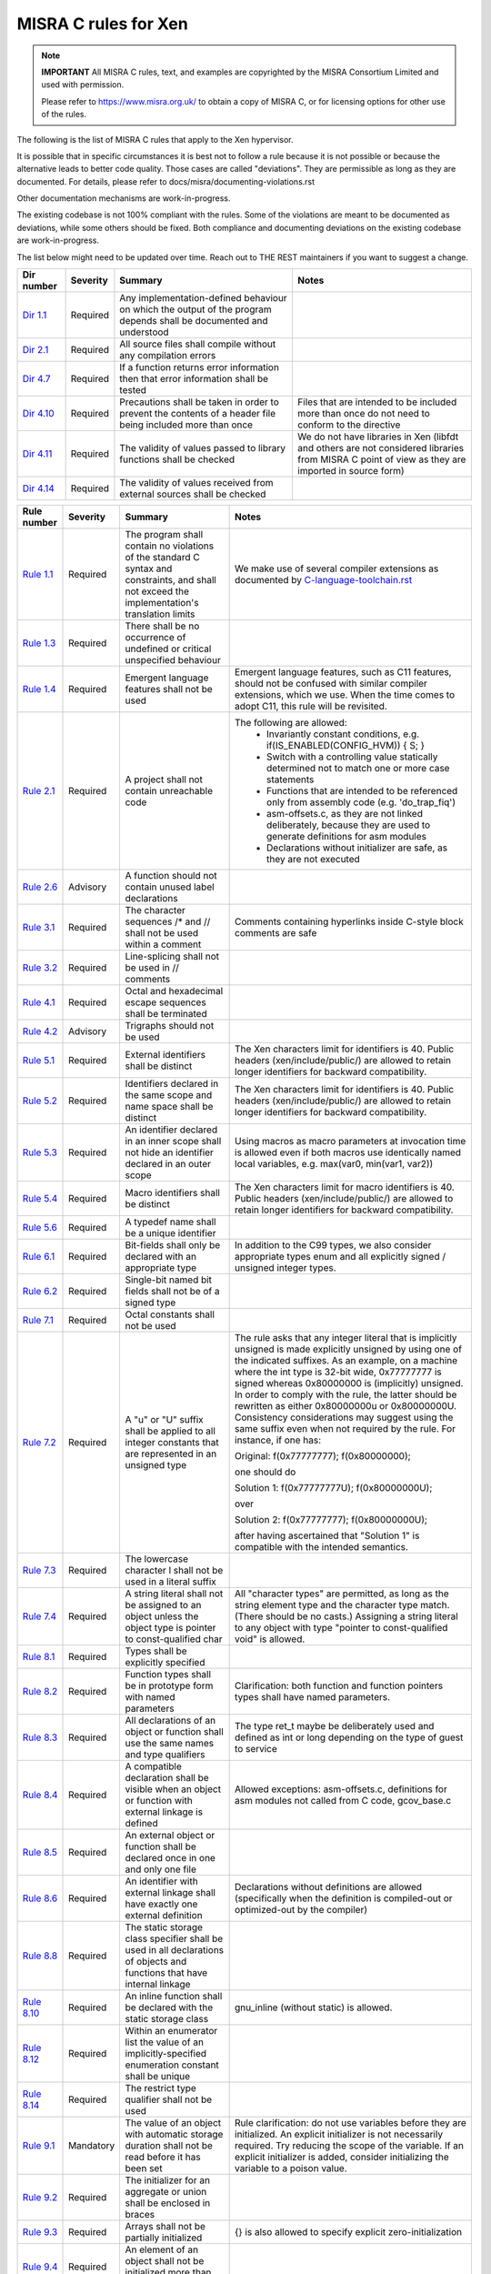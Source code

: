 .. SPDX-License-Identifier: CC-BY-4.0

MISRA C rules for Xen
=====================

.. note::

   **IMPORTANT** All MISRA C rules, text, and examples are copyrighted
   by the MISRA Consortium Limited and used with permission.

   Please refer to https://www.misra.org.uk/ to obtain a copy of MISRA
   C, or for licensing options for other use of the rules.

The following is the list of MISRA C rules that apply to the Xen
hypervisor.

It is possible that in specific circumstances it is best not to follow a
rule because it is not possible or because the alternative leads to
better code quality. Those cases are called "deviations". They are
permissible as long as they are documented. For details, please refer to
docs/misra/documenting-violations.rst

Other documentation mechanisms are work-in-progress.

The existing codebase is not 100% compliant with the rules. Some of the
violations are meant to be documented as deviations, while some others
should be fixed. Both compliance and documenting deviations on the
existing codebase are work-in-progress.

The list below might need to be updated over time. Reach out to THE REST
maintainers if you want to suggest a change.

.. list-table::
   :header-rows: 1

   * - Dir number
     - Severity
     - Summary
     - Notes

   * - `Dir 1.1 <https://gitlab.com/MISRA/MISRA-C/MISRA-C-2012/Example-Suite/-/blob/master/D_01_01.c>`_
     - Required
     - Any implementation-defined behaviour on which the output of the
       program depends shall be documented and understood
     -

   * - `Dir 2.1 <https://gitlab.com/MISRA/MISRA-C/MISRA-C-2012/Example-Suite/-/blob/master/D_02_01.c>`_
     - Required
     - All source files shall compile without any compilation errors
     -

   * - `Dir 4.7 <https://gitlab.com/MISRA/MISRA-C/MISRA-C-2012/Example-Suite/-/blob/master/D_04_07.c>`_
     - Required
     - If a function returns error information then that error
       information shall be tested
     -

   * - `Dir 4.10 <https://gitlab.com/MISRA/MISRA-C/MISRA-C-2012/Example-Suite/-/blob/master/D_04_10.c>`_
     - Required
     - Precautions shall be taken in order to prevent the contents of a
       header file being included more than once
     - Files that are intended to be included more than once do not need to
       conform to the directive

   * - `Dir 4.11 <https://gitlab.com/MISRA/MISRA-C/MISRA-C-2012/Example-Suite/-/blob/master/D_04_11.c>`_
     - Required
     - The validity of values passed to library functions shall be checked
     - We do not have libraries in Xen (libfdt and others are not
       considered libraries from MISRA C point of view as they are
       imported in source form)

   * - `Dir 4.14 <https://gitlab.com/MISRA/MISRA-C/MISRA-C-2012/Example-Suite/-/blob/master/D_04_14.c>`_
     - Required
     - The validity of values received from external sources shall be
       checked
     -

.. list-table::
   :header-rows: 1

   * - Rule number
     - Severity
     - Summary
     - Notes

   * - `Rule 1.1 <https://gitlab.com/MISRA/MISRA-C/MISRA-C-2012/Example-Suite/-/blob/master/R_01_01.c>`_
     - Required
     - The program shall contain no violations of the standard C syntax
       and constraints, and shall not exceed the implementation's
       translation limits
     - We make use of several compiler extensions as documented by
       `C-language-toolchain.rst <docs/misra/C-language-toolchain.rst>`_

   * - `Rule 1.3 <https://gitlab.com/MISRA/MISRA-C/MISRA-C-2012/Example-Suite/-/blob/master/R_01_03.c>`_
     - Required
     - There shall be no occurrence of undefined or critical unspecified
       behaviour
     -

   * - `Rule 1.4 <https://gitlab.com/MISRA/MISRA-C/MISRA-C-2012/Example-Suite/>`_
     - Required
     - Emergent language features shall not be used
     - Emergent language features, such as C11 features, should not be
       confused with similar compiler extensions, which we use. When the
       time comes to adopt C11, this rule will be revisited.

   * - `Rule 2.1 <https://gitlab.com/MISRA/MISRA-C/MISRA-C-2012/Example-Suite/-/blob/master/R_02_01_1.c>`_
     - Required
     - A project shall not contain unreachable code
     - The following are allowed:
         - Invariantly constant conditions, e.g. if(IS_ENABLED(CONFIG_HVM)) { S; }
         - Switch with a controlling value statically determined not to
           match one or more case statements
         - Functions that are intended to be referenced only from
           assembly code (e.g. 'do_trap_fiq')
         - asm-offsets.c, as they are not linked deliberately, because
           they are used to generate definitions for asm modules
         - Declarations without initializer are safe, as they are not
           executed

   * - `Rule 2.6 <https://gitlab.com/MISRA/MISRA-C/MISRA-C-2012/Example-Suite/-/blob/master/R_02_06.c>`_
     - Advisory
     - A function should not contain unused label declarations
     -

   * - `Rule 3.1 <https://gitlab.com/MISRA/MISRA-C/MISRA-C-2012/Example-Suite/-/blob/master/R_03_01.c>`_
     - Required
     - The character sequences /* and // shall not be used within a
       comment
     - Comments containing hyperlinks inside C-style block comments are safe

   * - `Rule 3.2 <https://gitlab.com/MISRA/MISRA-C/MISRA-C-2012/Example-Suite/-/blob/master/R_03_02.c>`_
     - Required
     - Line-splicing shall not be used in // comments
     -

   * - `Rule 4.1 <https://gitlab.com/MISRA/MISRA-C/MISRA-C-2012/Example-Suite/-/blob/master/R_04_01.c>`_
     - Required
     - Octal and hexadecimal escape sequences shall be terminated
     -

   * - `Rule 4.2 <https://gitlab.com/MISRA/MISRA-C/MISRA-C-2012/Example-Suite/-/blob/master/R_04_02.c>`_
     - Advisory
     - Trigraphs should not be used
     -

   * - `Rule 5.1 <https://gitlab.com/MISRA/MISRA-C/MISRA-C-2012/Example-Suite/-/blob/master/R_05_01_2.c>`_
     - Required
     - External identifiers shall be distinct
     - The Xen characters limit for identifiers is 40. Public headers
       (xen/include/public/) are allowed to retain longer identifiers
       for backward compatibility.

   * - `Rule 5.2 <https://gitlab.com/MISRA/MISRA-C/MISRA-C-2012/Example-Suite/-/blob/master/R_05_02.c>`_
     - Required
     - Identifiers declared in the same scope and name space shall be
       distinct
     - The Xen characters limit for identifiers is 40. Public headers
       (xen/include/public/) are allowed to retain longer identifiers
       for backward compatibility.

   * - `Rule 5.3 <https://gitlab.com/MISRA/MISRA-C/MISRA-C-2012/Example-Suite/-/blob/master/R_05_03.c>`_
     - Required
     - An identifier declared in an inner scope shall not hide an
       identifier declared in an outer scope
     - Using macros as macro parameters at invocation time is allowed
       even if both macros use identically named local variables, e.g.
       max(var0, min(var1, var2))

   * - `Rule 5.4 <https://gitlab.com/MISRA/MISRA-C/MISRA-C-2012/Example-Suite/-/blob/master/R_05_04.c>`_
     - Required
     - Macro identifiers shall be distinct
     - The Xen characters limit for macro identifiers is 40. Public
       headers (xen/include/public/) are allowed to retain longer
       identifiers for backward compatibility.

   * - `Rule 5.6 <https://gitlab.com/MISRA/MISRA-C/MISRA-C-2012/Example-Suite/-/blob/master/R_05_06.c>`_
     - Required
     - A typedef name shall be a unique identifier
     -

   * - `Rule 6.1 <https://gitlab.com/MISRA/MISRA-C/MISRA-C-2012/Example-Suite/-/blob/master/R_06_01.c>`_
     - Required
     - Bit-fields shall only be declared with an appropriate type
     - In addition to the C99 types, we also consider appropriate types
       enum and all explicitly signed / unsigned integer types.

   * - `Rule 6.2 <https://gitlab.com/MISRA/MISRA-C/MISRA-C-2012/Example-Suite/-/blob/master/R_06_02.c>`_
     - Required
     - Single-bit named bit fields shall not be of a signed type
     -

   * - `Rule 7.1 <https://gitlab.com/MISRA/MISRA-C/MISRA-C-2012/Example-Suite/-/blob/master/R_07_01.c>`_
     - Required
     - Octal constants shall not be used
     -

   * - `Rule 7.2 <https://gitlab.com/MISRA/MISRA-C/MISRA-C-2012/Example-Suite/-/blob/master/R_07_02.c>`_
     - Required
     - A "u" or "U" suffix shall be applied to all integer constants
       that are represented in an unsigned type
     - The rule asks that any integer literal that is implicitly
       unsigned is made explicitly unsigned by using one of the
       indicated suffixes.  As an example, on a machine where the int
       type is 32-bit wide, 0x77777777 is signed whereas 0x80000000 is
       (implicitly) unsigned. In order to comply with the rule, the
       latter should be rewritten as either 0x80000000u or 0x80000000U.
       Consistency considerations may suggest using the same suffix even
       when not required by the rule. For instance, if one has:

       Original: f(0x77777777); f(0x80000000);

       one should do

       Solution 1: f(0x77777777U); f(0x80000000U);

       over

       Solution 2: f(0x77777777); f(0x80000000U);

       after having ascertained that "Solution 1" is compatible with the
       intended semantics.

   * - `Rule 7.3 <https://gitlab.com/MISRA/MISRA-C/MISRA-C-2012/Example-Suite/-/blob/master/R_07_03.c>`_
     - Required
     - The lowercase character l shall not be used in a literal suffix
     -

   * - `Rule 7.4 <https://gitlab.com/MISRA/MISRA-C/MISRA-C-2012/Example-Suite/-/blob/master/R_07_04.c>`_
     - Required
     - A string literal shall not be assigned to an object unless the
       object type is pointer to const-qualified char
     - All "character types" are permitted, as long as the string
       element type and the character type match. (There should be no
       casts.) Assigning a string literal to any object with type
       "pointer to const-qualified void" is allowed.

   * - `Rule 8.1 <https://gitlab.com/MISRA/MISRA-C/MISRA-C-2012/Example-Suite/-/blob/master/R_08_01.c>`_
     - Required
     - Types shall be explicitly specified
     -

   * - `Rule 8.2 <https://gitlab.com/MISRA/MISRA-C/MISRA-C-2012/Example-Suite/-/blob/master/R_08_02.c>`_
     - Required
     - Function types shall be in prototype form with named parameters
     - Clarification: both function and function pointers types shall
       have named parameters.

   * - `Rule 8.3 <https://gitlab.com/MISRA/MISRA-C/MISRA-C-2012/Example-Suite/-/blob/master/R_08_03.c>`_
     - Required
     - All declarations of an object or function shall use the same
       names and type qualifiers
     - The type ret_t maybe be deliberately used and defined as int or
       long depending on the type of guest to service

   * - `Rule 8.4 <https://gitlab.com/MISRA/MISRA-C/MISRA-C-2012/Example-Suite/-/blob/master/R_08_04.c>`_
     - Required
     - A compatible declaration shall be visible when an object or
       function with external linkage is defined
     - Allowed exceptions: asm-offsets.c, definitions for asm modules
       not called from C code, gcov_base.c

   * - `Rule 8.5 <https://gitlab.com/MISRA/MISRA-C/MISRA-C-2012/Example-Suite/-/blob/master/R_08_05_2.c>`_
     - Required
     - An external object or function shall be declared once in one and only one file
     -

   * - `Rule 8.6 <https://gitlab.com/MISRA/MISRA-C/MISRA-C-2012/Example-Suite/-/blob/master/R_08_06_2.c>`_
     - Required
     - An identifier with external linkage shall have exactly one
       external definition
     - Declarations without definitions are allowed (specifically when
       the definition is compiled-out or optimized-out by the compiler)

   * - `Rule 8.8 <https://gitlab.com/MISRA/MISRA-C/MISRA-C-2012/Example-Suite/-/blob/master/R_08_08.c>`_
     - Required
     - The static storage class specifier shall be used in all
       declarations of objects and functions that have internal linkage
     -

   * - `Rule 8.10 <https://gitlab.com/MISRA/MISRA-C/MISRA-C-2012/Example-Suite/-/blob/master/R_08_10.c>`_
     - Required
     - An inline function shall be declared with the static storage class
     - gnu_inline (without static) is allowed.

   * - `Rule 8.12 <https://gitlab.com/MISRA/MISRA-C/MISRA-C-2012/Example-Suite/-/blob/master/R_08_12.c>`_
     - Required
     - Within an enumerator list the value of an implicitly-specified
       enumeration constant shall be unique
     -

   * - `Rule 8.14 <https://gitlab.com/MISRA/MISRA-C/MISRA-C-2012/Example-Suite/-/blob/master/R_08_14.c>`_
     - Required
     - The restrict type qualifier shall not be used
     -

   * - `Rule 9.1 <https://gitlab.com/MISRA/MISRA-C/MISRA-C-2012/Example-Suite/-/blob/master/R_09_01.c>`_
     - Mandatory
     - The value of an object with automatic storage duration shall not
       be read before it has been set
     - Rule clarification: do not use variables before they are
       initialized. An explicit initializer is not necessarily required.
       Try reducing the scope of the variable. If an explicit
       initializer is added, consider initializing the variable to a
       poison value.

   * - `Rule 9.2 <https://gitlab.com/MISRA/MISRA-C/MISRA-C-2012/Example-Suite/-/blob/master/R_09_02.c>`_
     - Required
     - The initializer for an aggregate or union shall be enclosed in
       braces
     -

   * - `Rule 9.3 <https://gitlab.com/MISRA/MISRA-C/MISRA-C-2012/Example-Suite/-/blob/master/R_09_03.c>`_
     - Required
     - Arrays shall not be partially initialized
     - {} is also allowed to specify explicit zero-initialization

   * - `Rule 9.4 <https://gitlab.com/MISRA/MISRA-C/MISRA-C-2012/Example-Suite/-/blob/master/R_09_04.c>`_
     - Required
     - An element of an object shall not be initialized more than once
     -

   * - `Rule 10.1 <https://gitlab.com/MISRA/MISRA-C/MISRA-C-2012/Example-Suite/-/blob/master/R_10_01.c>`_
     - Required
     - Operands shall not be of an inappropriate essential type
     - The following are allowed:
         - Value-preserving conversions of integer constants
         - Bitwise and, or, xor, one's complement, bitwise and assignment,
           bitwise or assignment, bitwise xor assignment (bitwise and, or, xor
           are safe on non-negative integers; also Xen assumes two's complement
           representation)
         - Left shift, right shift, left shift assignment, right shift
           assignment (see C-language-toolchain.rst for uses of
           compilers' extensions)
         - Implicit conversions to boolean for conditionals (?: if while
           for) and logical operators (! || &&)

   * - `Rule 10.2 <https://gitlab.com/MISRA/MISRA-C/MISRA-C-2012/Example-Suite/-/blob/master/R_10_02.c>`_
     - Required
     - Expressions of essentially character type shall not be used
       inappropriately in addition and subtraction operations
     -

   * - `Rule 10.3 <https://gitlab.com/MISRA/MISRA-C/MISRA-C-2012/Example-Suite/-/blob/master/R_10_03.c>`_
     - Required
     - The value of an expression shall not be assigned to an object
       with a narrower essential type or of a different essential type
       category
     - Please beware that this rule has many violations in the Xen
       codebase today, and its adoption is aspirational. However, when
       submitting new patches please try to decrease the number of
       violations when possible.

       gcc has a helpful warning that can help you spot and remove
       violations of this kind: conversion. For instance, you can use
       it as follows:

       CFLAGS="-Wconversion -Wno-error=sign-conversion -Wno-error=conversion" make -C xen

   * - `Rule 10.4 <https://gitlab.com/MISRA/MISRA-C/MISRA-C-2012/Example-Suite/-/blob/master/R_10_04.c>`_
     - Required
     - Both operands of an operator in which the usual arithmetic
       conversions are performed shall have the same essential type
       category
     - Please beware that this rule has many violations in the Xen
       codebase today, and its adoption is aspirational. However, when
       submitting new patches please try to decrease the number of
       violations when possible.

       gcc has a helpful warning that can help you spot and remove
       violations of this kind: arith-conversion. For instance, you
       can use it as follows:

       CFLAGS="-Warith-conversion -Wno-error=arith-conversion" make -C xen

   * - `Rule 11.7 <https://gitlab.com/MISRA/MISRA-C/MISRA-C-2012/Example-Suite/-/blob/master/R_11_07.c>`_
     - Required
     - A cast shall not be performed between pointer to object and a noninteger arithmetic type
     -

   * - `Rule 11.8 <https://gitlab.com/MISRA/MISRA-C/MISRA-C-2012/Example-Suite/-/blob/master/R_11_08.c>`_
     - Required
     - A cast shall not remove any const or volatile qualification from the type pointed to by a pointer
     -

   * - `Rule 11.9 <https://gitlab.com/MISRA/MISRA-C/MISRA-C-2012/Example-Suite/-/blob/master/R_11_09.c>`_
     - Required
     - The macro NULL shall be the only permitted form of null pointer constant
     -

   * - `Rule 12.5 <https://gitlab.com/MISRA/MISRA-C/MISRA-C-2012/Example-Suite/-/blob/master/R_12_05.c>`_
     - Mandatory
     - The sizeof operator shall not have an operand which is a function
       parameter declared as "array of type"
     -

   * - `Rule 13.6 <https://gitlab.com/MISRA/MISRA-C/MISRA-C-2012/Example-Suite/-/blob/master/R_13_06.c>`_
     - Mandatory
     - The operand of the sizeof operator shall not contain any
       expression which has potential side effects
     -

   * - `Rule 13.1 <https://gitlab.com/MISRA/MISRA-C/MISRA-C-2012/Example-Suite/-/blob/master/R_13_01_1.c>`_
     - Required
     - Initializer lists shall not contain persistent side effects
     -

   * - `Rule 14.1 <https://gitlab.com/MISRA/MISRA-C/MISRA-C-2012/Example-Suite/-/blob/master/R_14_01.c>`_
     - Required
     - A loop counter shall not have essentially floating type
     -

   * - `Rule 14.3 <https://gitlab.com/MISRA/MISRA-C/MISRA-C-2012/Example-Suite/-/blob/master/R_14_03.c>`_
     - Required
     - Controlling expressions shall not be invariant
     - Due to the extensive usage of IS_ENABLED, sizeof compile-time
       checks, and other constructs that are detected as errors by MISRA
       C scanners, managing the configuration of a MISRA C scanner for
       this rule would be unmanageable. Thus, this rule is adopted with
       a project-wide deviation on if, ?:, switch(sizeof(...)), and
       switch(offsetof(...)) statements.

       while(0) and while(1) and alike are allowed.

   * - `Rule 16.7 <https://gitlab.com/MISRA/MISRA-C/MISRA-C-2012/Example-Suite/-/blob/master/R_16_07.c>`_
     - Required
     - A switch-expression shall not have essentially Boolean type
     -

   * - `Rule 17.3 <https://gitlab.com/MISRA/MISRA-C/MISRA-C-2012/Example-Suite/-/blob/master/R_17_03.c>`_
     - Mandatory
     - A function shall not be declared implicitly
     -

   * - `Rule 17.4 <https://gitlab.com/MISRA/MISRA-C/MISRA-C-2012/Example-Suite/-/blob/master/R_17_04.c>`_
     - Mandatory
     - All exit paths from a function with non-void return type shall
       have an explicit return statement with an expression
     -

   * - `Rule 17.6 <https://gitlab.com/MISRA/MISRA-C/MISRA-C-2012/Example-Suite/-/blob/master/R_17_06.c>`_
     - Mandatory
     - The declaration of an array parameter shall not contain the
       static keyword between the [ ]
     -

   * - `Rule 18.3 <https://gitlab.com/MISRA/MISRA-C/MISRA-C-2012/Example-Suite/-/blob/master/R_18_03.c>`_
     - Required
     - The relational operators > >= < and <= shall not be applied to objects of pointer type except where they point into the same object
     -

   * - `Rule 19.1 <https://gitlab.com/MISRA/MISRA-C/MISRA-C-2012/Example-Suite/-/blob/master/R_19_01.c>`_
     - Mandatory
     - An object shall not be assigned or copied to an overlapping
       object
     - Be aware that the static analysis tool Eclair might report
       several findings for Rule 19.1 of type "caution". These are
       instances where Eclair is unable to verify that the code is valid
       in regard to Rule 19.1. Caution reports are not violations.

   * - `Rule 20.7 <https://gitlab.com/MISRA/MISRA-C/MISRA-C-2012/Example-Suite/-/blob/master/R_20_07.c>`_
     - Required
     - Expressions resulting from the expansion of macro parameters
       shall be enclosed in parentheses
     - Extra parentheses are not required when macro parameters are used
       as function arguments, as macro arguments, array indices, lhs in
       assignments

   * - `Rule 20.13 <https://gitlab.com/MISRA/MISRA-C/MISRA-C-2012/Example-Suite/-/blob/master/R_20_13.c>`_
     - Required
     - A line whose first token is # shall be a valid preprocessing
       directive
     -

   * - `Rule 20.14 <https://gitlab.com/MISRA/MISRA-C/MISRA-C-2012/Example-Suite/-/blob/master/R_20_14.c>`_
     - Required
     - All #else #elif and #endif preprocessor directives shall reside
       in the same file as the #if #ifdef or #ifndef directive to which
       they are related
     -

   * - `Rule 21.13 <https://gitlab.com/MISRA/MISRA-C/MISRA-C-2012/Example-Suite/-/blob/master/R_21_13.c>`_
     - Mandatory
     - Any value passed to a function in <ctype.h> shall be representable as an
       unsigned char or be the value EOF
     -

   * - `Rule 21.17 <https://gitlab.com/MISRA/MISRA-C/MISRA-C-2012/Example-Suite/-/blob/master/R_21_17.c>`_
     - Mandatory
     - Use of the string handling functions from <string.h> shall not result in
       accesses beyond the bounds of the objects referenced by their pointer
       parameters
     -

   * - `Rule 21.18 <https://gitlab.com/MISRA/MISRA-C/MISRA-C-2012/Example-Suite/-/blob/master/R_21_18.c>`_
     - Mandatory
     - The size_t argument passed to any function in <string.h> shall have an
       appropriate value
     -

   * - `Rule 21.19 <https://gitlab.com/MISRA/MISRA-C/MISRA-C-2012/Example-Suite/-/blob/master/R_21_19.c>`_
     - Mandatory
     - The pointers returned by the Standard Library functions localeconv,
       getenv, setlocale or, strerror shall only be used as if they have
       pointer to const-qualified type
     -

   * - `Rule 21.20 <https://gitlab.com/MISRA/MISRA-C/MISRA-C-2012/Example-Suite/-/blob/master/R_21_20.c>`_
     - Mandatory
     - The pointer returned by the Standard Library functions asctime ctime
       gmtime localtime localeconv getenv setlocale or strerror shall not be
       used following a subsequent call to the same function
     -

   * - `Rule 21.21 <https://gitlab.com/MISRA/MISRA-C/MISRA-C-2012/Example-Suite/>`_
     - Required
     - The Standard Library function system of <stdlib.h> shall not be used
     -

   * - `Rule 22.2 <https://gitlab.com/MISRA/MISRA-C/MISRA-C-2012/Example-Suite/-/blob/master/R_22_02.c>`_
     - Mandatory
     - A block of memory shall only be freed if it was allocated by means of a
       Standard Library function
     -

   * - `Rule 22.4 <https://gitlab.com/MISRA/MISRA-C/MISRA-C-2012/Example-Suite/-/blob/master/R_22_04.c>`_
     - Mandatory
     - There shall be no attempt to write to a stream which has been opened as
       read-only
     -

   * - `Rule 22.5 <https://gitlab.com/MISRA/MISRA-C/MISRA-C-2012/Example-Suite/-/blob/master/R_22_05.c>`_
     - Mandatory
     - A pointer to a FILE object shall not be dereferenced
     -

   * - `Rule 22.6 <https://gitlab.com/MISRA/MISRA-C/MISRA-C-2012/Example-Suite/-/blob/master/R_22_06.c>`_
     - Mandatory
     - The value of a pointer to a FILE shall not be used after the associated
       stream has been closed
     -
